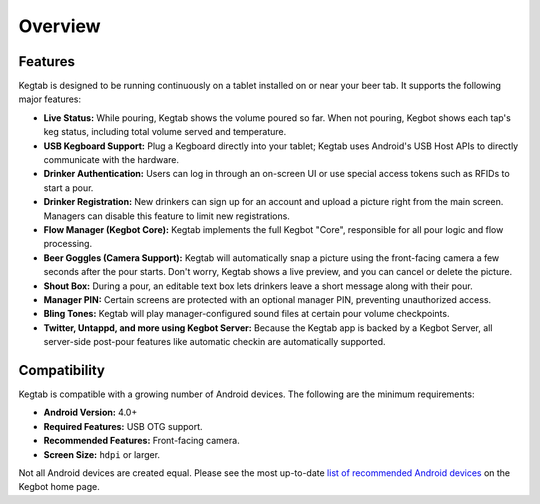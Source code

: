 .. _kegtab-overview:

========
Overview
========

Features
========

Kegtab is designed to be running continuously on a tablet installed on or near
your beer tab.  It supports the following major features:

* **Live Status:** While pouring, Kegtab shows the volume poured so far.  When
  not pouring, Kegbot shows each tap's keg status, including total volume served
  and temperature.
* **USB Kegboard Support:** Plug a Kegboard directly into your tablet; Kegtab
  uses Android's USB Host APIs to directly communicate with the hardware.
* **Drinker Authentication:** Users can log in through an on-screen UI or use
  special access tokens such as RFIDs to start a pour.
* **Drinker Registration:** New drinkers can sign up for an account and upload a
  picture right from the main screen.  Managers can disable this feature to
  limit new registrations.
* **Flow Manager (Kegbot Core):** Kegtab implements the full Kegbot "Core",
  responsible for all pour logic and flow processing.
* **Beer Goggles (Camera Support):** Kegtab will automatically snap a picture
  using the front-facing camera a few seconds after the pour starts.  Don't
  worry, Kegtab shows a live preview, and you can cancel or delete the picture.
* **Shout Box:** During a pour, an editable text box lets drinkers leave a short
  message along with their pour.
* **Manager PIN:** Certain screens are protected with an optional manager PIN,
  preventing unauthorized access.
* **Bling Tones:** Kegtab will play manager-configured sound files at certain
  pour volume checkpoints.
* **Twitter, Untappd, and more using Kegbot Server:** Because the Kegtab app
  is backed by a Kegbot Server, all server-side post-pour features like
  automatic checkin are automatically supported.

.. _kegtab-compatibility:

Compatibility
=============

Kegtab is compatible with a growing number of Android devices.  The following
are the minimum requirements:

* **Android Version:** 4.0+
* **Required Features:** USB OTG support.
* **Recommended Features:** Front-facing camera.
* **Screen Size:** ``hdpi`` or larger.

Not all Android devices are created equal.  Please see the most up-to-date
`list of recommended Android devices <http://kegbot.org/android/>`_ on the
Kegbot home page.
